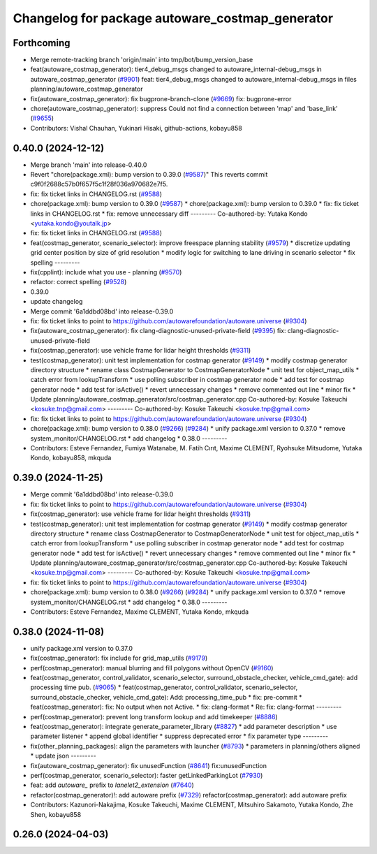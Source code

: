 ^^^^^^^^^^^^^^^^^^^^^^^^^^^^^^^^^^^^^^^^^^^^^^^^
Changelog for package autoware_costmap_generator
^^^^^^^^^^^^^^^^^^^^^^^^^^^^^^^^^^^^^^^^^^^^^^^^

Forthcoming
-----------
* Merge remote-tracking branch 'origin/main' into tmp/bot/bump_version_base
* feat(autoware_costmap_generator): tier4_debug_msgs changed to autoware_internal-debug_msgs in autoware_costmap_generator (`#9901 <https://github.com/rej55/autoware.universe/issues/9901>`_)
  feat: tier4_debug_msgs changed to autoware_internal-debug_msgs in files planning/autoware_costmap_generator
* fix(autoware_costmap_generator): fix bugprone-branch-clone (`#9669 <https://github.com/rej55/autoware.universe/issues/9669>`_)
  fix: bugprone-error
* chore(autoware_costmap_generator): suppress Could not find a connection between 'map' and 'base_link' (`#9655 <https://github.com/rej55/autoware.universe/issues/9655>`_)
* Contributors: Vishal Chauhan, Yukinari Hisaki, github-actions, kobayu858

0.40.0 (2024-12-12)
-------------------
* Merge branch 'main' into release-0.40.0
* Revert "chore(package.xml): bump version to 0.39.0 (`#9587 <https://github.com/autowarefoundation/autoware.universe/issues/9587>`_)"
  This reverts commit c9f0f2688c57b0f657f5c1f28f036a970682e7f5.
* fix: fix ticket links in CHANGELOG.rst (`#9588 <https://github.com/autowarefoundation/autoware.universe/issues/9588>`_)
* chore(package.xml): bump version to 0.39.0 (`#9587 <https://github.com/autowarefoundation/autoware.universe/issues/9587>`_)
  * chore(package.xml): bump version to 0.39.0
  * fix: fix ticket links in CHANGELOG.rst
  * fix: remove unnecessary diff
  ---------
  Co-authored-by: Yutaka Kondo <yutaka.kondo@youtalk.jp>
* fix: fix ticket links in CHANGELOG.rst (`#9588 <https://github.com/autowarefoundation/autoware.universe/issues/9588>`_)
* feat(costmap_generator, scenario_selector): improve freespace planning stability (`#9579 <https://github.com/autowarefoundation/autoware.universe/issues/9579>`_)
  * discretize updating grid center position by size of grid resolution
  * modify logic for switching to lane driving in scenario selector
  * fix spelling
  ---------
* fix(cpplint): include what you use - planning (`#9570 <https://github.com/autowarefoundation/autoware.universe/issues/9570>`_)
* refactor: correct spelling (`#9528 <https://github.com/autowarefoundation/autoware.universe/issues/9528>`_)
* 0.39.0
* update changelog
* Merge commit '6a1ddbd08bd' into release-0.39.0
* fix: fix ticket links to point to https://github.com/autowarefoundation/autoware.universe (`#9304 <https://github.com/autowarefoundation/autoware.universe/issues/9304>`_)
* fix(autoware_costmap_generator): fix clang-diagnostic-unused-private-field (`#9395 <https://github.com/autowarefoundation/autoware.universe/issues/9395>`_)
  fix: clang-diagnostic-unused-private-field
* fix(costmap_generator): use vehicle frame for lidar height thresholds (`#9311 <https://github.com/autowarefoundation/autoware.universe/issues/9311>`_)
* test(costmap_generator): unit test implementation for costmap generator (`#9149 <https://github.com/autowarefoundation/autoware.universe/issues/9149>`_)
  * modify costmap generator directory structure
  * rename class CostmapGenerator to CostmapGeneratorNode
  * unit test for object_map_utils
  * catch error from lookupTransform
  * use polling subscriber in costmap generator node
  * add test for costmap generator node
  * add test for isActive()
  * revert unnecessary changes
  * remove commented out line
  * minor fix
  * Update planning/autoware_costmap_generator/src/costmap_generator.cpp
  Co-authored-by: Kosuke Takeuchi <kosuke.tnp@gmail.com>
  ---------
  Co-authored-by: Kosuke Takeuchi <kosuke.tnp@gmail.com>
* fix: fix ticket links to point to https://github.com/autowarefoundation/autoware.universe (`#9304 <https://github.com/autowarefoundation/autoware.universe/issues/9304>`_)
* chore(package.xml): bump version to 0.38.0 (`#9266 <https://github.com/autowarefoundation/autoware.universe/issues/9266>`_) (`#9284 <https://github.com/autowarefoundation/autoware.universe/issues/9284>`_)
  * unify package.xml version to 0.37.0
  * remove system_monitor/CHANGELOG.rst
  * add changelog
  * 0.38.0
  ---------
* Contributors: Esteve Fernandez, Fumiya Watanabe, M. Fatih Cırıt, Maxime CLEMENT, Ryohsuke Mitsudome, Yutaka Kondo, kobayu858, mkquda

0.39.0 (2024-11-25)
-------------------
* Merge commit '6a1ddbd08bd' into release-0.39.0
* fix: fix ticket links to point to https://github.com/autowarefoundation/autoware.universe (`#9304 <https://github.com/autowarefoundation/autoware.universe/issues/9304>`_)
* fix(costmap_generator): use vehicle frame for lidar height thresholds (`#9311 <https://github.com/autowarefoundation/autoware.universe/issues/9311>`_)
* test(costmap_generator): unit test implementation for costmap generator (`#9149 <https://github.com/autowarefoundation/autoware.universe/issues/9149>`_)
  * modify costmap generator directory structure
  * rename class CostmapGenerator to CostmapGeneratorNode
  * unit test for object_map_utils
  * catch error from lookupTransform
  * use polling subscriber in costmap generator node
  * add test for costmap generator node
  * add test for isActive()
  * revert unnecessary changes
  * remove commented out line
  * minor fix
  * Update planning/autoware_costmap_generator/src/costmap_generator.cpp
  Co-authored-by: Kosuke Takeuchi <kosuke.tnp@gmail.com>
  ---------
  Co-authored-by: Kosuke Takeuchi <kosuke.tnp@gmail.com>
* fix: fix ticket links to point to https://github.com/autowarefoundation/autoware.universe (`#9304 <https://github.com/autowarefoundation/autoware.universe/issues/9304>`_)
* chore(package.xml): bump version to 0.38.0 (`#9266 <https://github.com/autowarefoundation/autoware.universe/issues/9266>`_) (`#9284 <https://github.com/autowarefoundation/autoware.universe/issues/9284>`_)
  * unify package.xml version to 0.37.0
  * remove system_monitor/CHANGELOG.rst
  * add changelog
  * 0.38.0
  ---------
* Contributors: Esteve Fernandez, Maxime CLEMENT, Yutaka Kondo, mkquda

0.38.0 (2024-11-08)
-------------------
* unify package.xml version to 0.37.0
* fix(costmap_generator): fix include for grid_map_utils (`#9179 <https://github.com/autowarefoundation/autoware.universe/issues/9179>`_)
* perf(costmap_generator): manual blurring and fill polygons without OpenCV (`#9160 <https://github.com/autowarefoundation/autoware.universe/issues/9160>`_)
* feat(costmap_generator, control_validator, scenario_selector, surround_obstacle_checker, vehicle_cmd_gate): add processing time pub. (`#9065 <https://github.com/autowarefoundation/autoware.universe/issues/9065>`_)
  * feat(costmap_generator, control_validator, scenario_selector, surround_obstacle_checker, vehicle_cmd_gate): Add: processing_time_pub
  * fix: pre-commit
  * feat(costmap_generator): fix: No output when not Active.
  * fix: clang-format
  * Re: fix: clang-format
  ---------
* perf(costmap_generator): prevent long transform lookup and add timekeeper (`#8886 <https://github.com/autowarefoundation/autoware.universe/issues/8886>`_)
* feat(costmap_generator): integrate generate_parameter_library (`#8827 <https://github.com/autowarefoundation/autoware.universe/issues/8827>`_)
  * add parameter description
  * use parameter listener
  * append global identifier
  * suppress deprecated error
  * fix parameter type
  ---------
* fix(other_planning_packages): align the parameters with launcher (`#8793 <https://github.com/autowarefoundation/autoware.universe/issues/8793>`_)
  * parameters in planning/others aligned
  * update json
  ---------
* fix(autoware_costmap_generator): fix unusedFunction (`#8641 <https://github.com/autowarefoundation/autoware.universe/issues/8641>`_)
  fix:unusedFunction
* perf(costmap_generator, scenario_selector): faster getLinkedParkingLot (`#7930 <https://github.com/autowarefoundation/autoware.universe/issues/7930>`_)
* feat: add `autoware\_` prefix to `lanelet2_extension` (`#7640 <https://github.com/autowarefoundation/autoware.universe/issues/7640>`_)
* refactor(costmap_generator)!: add autoware prefix (`#7329 <https://github.com/autowarefoundation/autoware.universe/issues/7329>`_)
  refactor(costmap_generator): add autoware prefix
* Contributors: Kazunori-Nakajima, Kosuke Takeuchi, Maxime CLEMENT, Mitsuhiro Sakamoto, Yutaka Kondo, Zhe Shen, kobayu858

0.26.0 (2024-04-03)
-------------------

